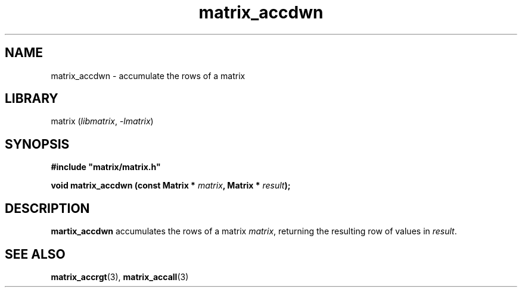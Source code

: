 .TH matrix_accdwn 3
.SH NAME
matrix_accdwn \- accumulate the rows of a matrix
.SH LIBRARY
matrix (\fIlibmatrix\fR, \fI\-lmatrix\fR)
.SH SYNOPSIS
.B #include \[dq]matrix/matrix.h\[dq]

\fBvoid matrix_accdwn (const Matrix * \fImatrix\fR\fB, Matrix * \fIresult\fR\fB);
.SH DESCRIPTION
.B martix_accdwn
accumulates the rows of a matrix \fImatrix\fR, returning the resulting row of values in \fIresult\fR.
.SH SEE ALSO
\fBmatrix_accrgt\fR(3), \fBmatrix_accall\fR(3)
